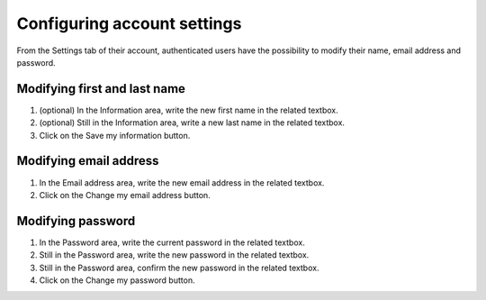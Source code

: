 Configuring account settings
============================

From the Settings tab of their account, authenticated users have the possibility to modify their name, email address and password.

.. image:: images/account_settings.png


Modifying first and last name
-----------------------------

1. (optional) In the Information area, write the new first name in the related textbox.
2. (optional) Still in the Information area, write a new last name in the related textbox.
3. Click on the Save my information button.


Modifying email address
-----------------------

1. In the Email address area, write the new email address in the related textbox.
2. Click on the Change my email address button.


Modifying password
------------------

1. In the Password area, write the current password in the related textbox.
2. Still in the Password area, write the new password in the related textbox.
3. Still in the Password area, confirm the new password in the related textbox.
4. Click on the Change my password button.

